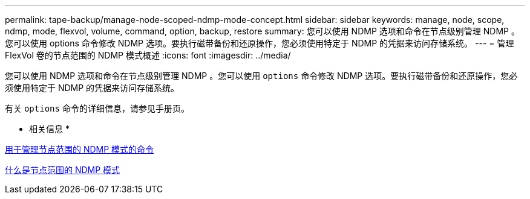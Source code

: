 ---
permalink: tape-backup/manage-node-scoped-ndmp-mode-concept.html 
sidebar: sidebar 
keywords: manage, node, scope, ndmp, mode, flexvol, volume, command, option, backup, restore 
summary: 您可以使用 NDMP 选项和命令在节点级别管理 NDMP 。您可以使用 options 命令修改 NDMP 选项。要执行磁带备份和还原操作，您必须使用特定于 NDMP 的凭据来访问存储系统。 
---
= 管理 FlexVol 卷的节点范围的 NDMP 模式概述
:icons: font
:imagesdir: ../media/


[role="lead"]
您可以使用 NDMP 选项和命令在节点级别管理 NDMP 。您可以使用 `options` 命令修改 NDMP 选项。要执行磁带备份和还原操作，您必须使用特定于 NDMP 的凭据来访问存储系统。

有关 `options` 命令的详细信息，请参见手册页。

* 相关信息 *

xref:commands-manage-node-scoped-ndmp-reference.adoc[用于管理节点范围的 NDMP 模式的命令]

xref:node-scoped-ndmp-mode-concept.adoc[什么是节点范围的 NDMP 模式]
